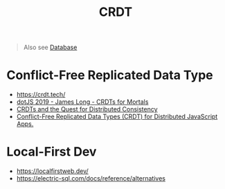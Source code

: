 #+title: CRDT

#+begin_quote
Also see [[./database.org][Database]]
#+end_quote

* Conflict-Free Replicated Data Type
- https://crdt.tech/
- [[https://www.youtube.com/watch?v=DEcwa68f-jY][dotJS 2019 - James Long - CRDTs for Mortals]]
- [[https://www.youtube.com/watch?v=B5NULPSiOGw][CRDTs and the Quest for Distributed Consistency]]
- [[https://www.youtube.com/watch?v=M8-WFTjZoA0][Conflict-Free Replicated Data Types (CRDT) for Distributed JavaScript Apps.]]

* Local-First Dev
- https://localfirstweb.dev/
- https://electric-sql.com/docs/reference/alternatives
